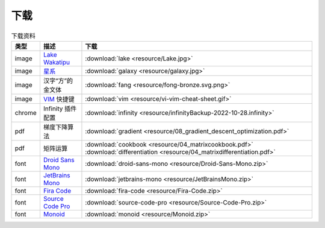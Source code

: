 下载
=========


.. table:: 下载资料
    :align: center

    ================ ================================================= ============================
    类型                   描述                                                     下载
    ================ ================================================= ============================
    image              `Lake Wakatipu`_                                     :download:`lake <resource/Lake.jpg>`
    image              `星系`_                                              :download:`galaxy <resource/galaxy.jpg>`
    image              汉字“方”的金文体                                        :download:`fang <resource/fong-bronze.svg.png>`
    image              `VIM`_ 快捷键                                            :download:`vim <resource/vi-vim-cheat-sheet.gif>`
    chrome             Infinity 插件配置                                      :download:`infinity <resource/infinityBackup-2022-10-28.infinity>`
    pdf                梯度下降算法                                            :download:`gradient <resource/08_gradient_descent_optimization.pdf>`
    pdf                矩阵运算                                               :download:`cookbook <resource/04_matrixcookbook.pdf>` :download:`differentiation <resource/04_matrixdifferentiation.pdf>`
    font              `Droid Sans Mono`_                                     :download:`droid-sans-mono <resource/Droid-Sans-Mono.zip>`
    font              `JetBrains Mono`_                                     :download:`jetbrains-mono <resource/JetBrainsMono.zip>`
    font              `Fira Code`_                                         :download:`fira-code <resource/Fira-Code.zip>`
    font              `Source Code Pro`_                                     :download:`source-code-pro <resource/Source-Code-Pro.zip>`
    font              `Monoid`_                                           :download:`monoid <resource/Monoid.zip>`
    ================ ================================================= ============================


.. _Lake Wakatipu: https://wall.alphacoders.com/tag/lake-wakatipu-wallpapers?lang=Chinese

.. _星系: https://wall.alphacoders.com/big.php?i=1279329&lang=Chinese

.. _Droid Sans Mono: https://github.com/AlbertoDorado/droid-sans-mono-zeromod

.. _JetBrains Mono: https://www.jetbrains.com/lp/mono/

.. _Fira Code: https://github.com/tonsky/FiraCode

.. _Source Code Pro: https://github.com/adobe-fonts/source-code-pro

.. _Monoid: https://larsenwork.com/monoid/

.. _VIM: https://vim.rtorr.com/lang/zh_cn
